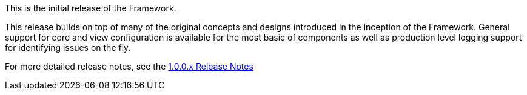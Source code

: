 [[appendix-release-notes-1.0.0.RELEASE]]

This is the initial release of the Framework.

This release builds on top of many of the original concepts and designs introduced in the inception of the Framework. General support for core and view configuration is available for the most basic of components as well as production level logging support for identifying issues on the fly.

For more detailed release notes, see the link:release-notes/1.0.0.x.html[1.0.0.x Release Notes]